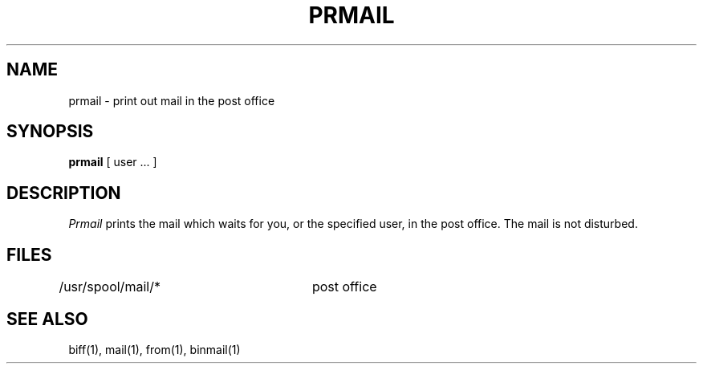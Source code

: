 .\" Copyright (c) 1980 Regents of the University of California.
.\" All rights reserved.  The Berkeley software License Agreement
.\" specifies the terms and conditions for redistribution.
.\"
.\"	@(#)prmail.1	5.1 (Berkeley) 04/29/85
.\"
.TH PRMAIL 1 "24 February 1979"
.UC 4
.SH NAME
prmail \- print out mail in the post office
.SH SYNOPSIS
.B prmail
[ user ... ]
.SH DESCRIPTION
.I Prmail
prints the mail which waits for you, or the specified user,
in the post office.  The mail is not disturbed.
.SH FILES
.DT
/usr/spool/mail/*	post office
.SH SEE ALSO
biff(1), mail(1), from(1), binmail(1)
